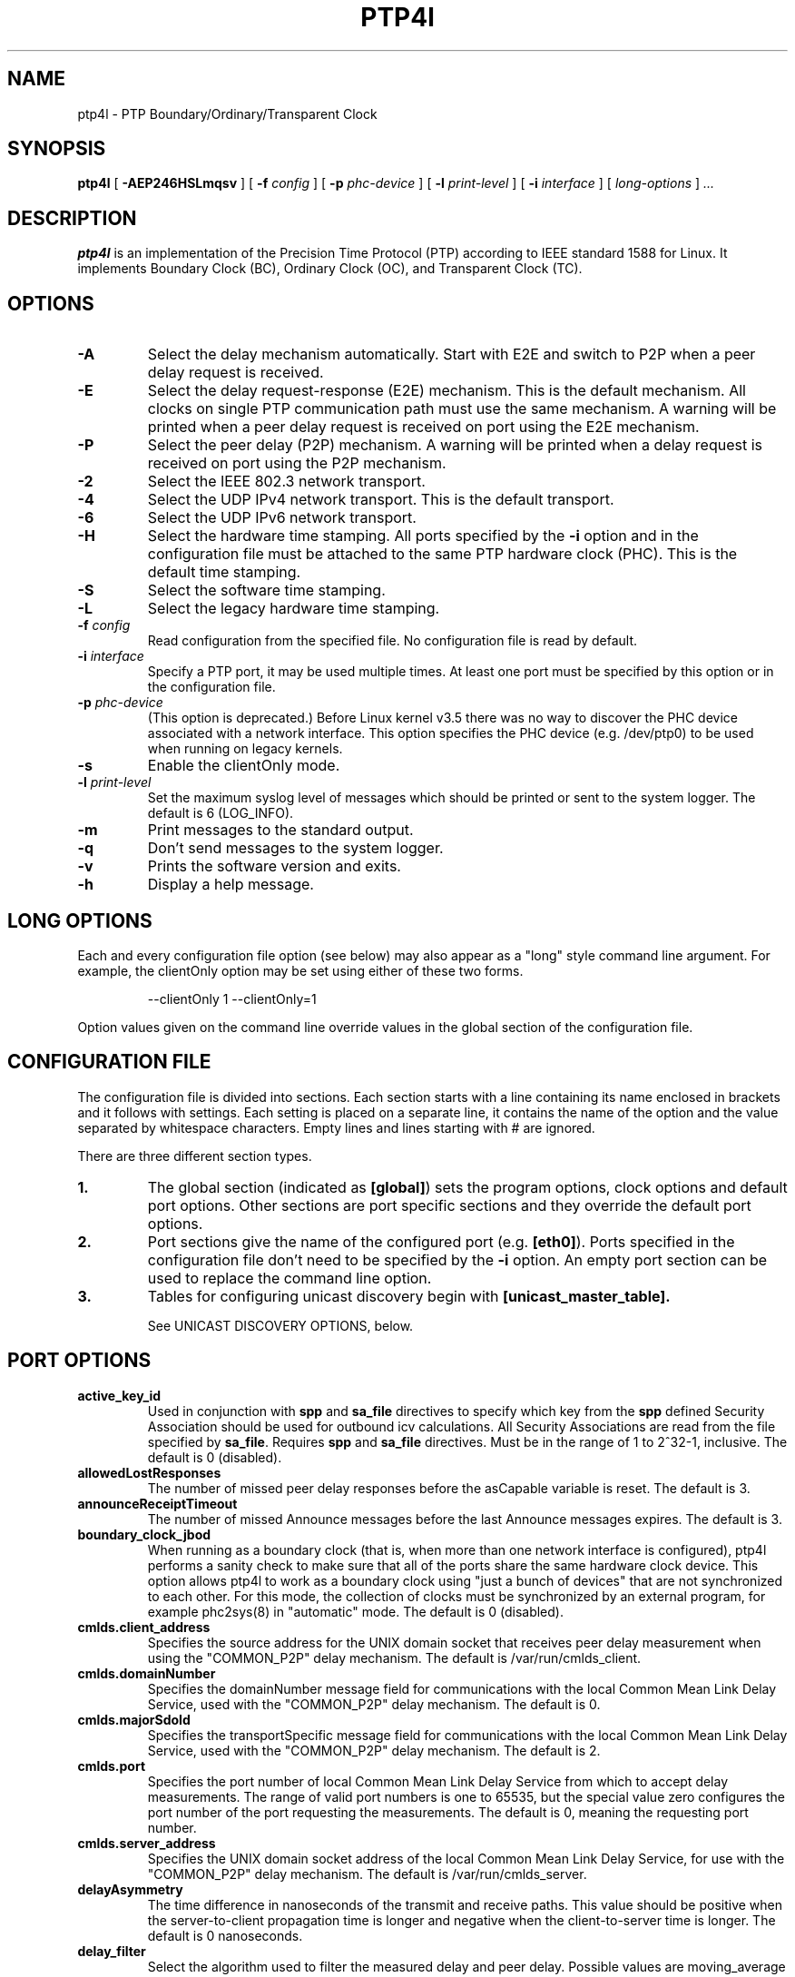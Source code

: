 .TH PTP4l 8 "March 2024" "linuxptp"
.SH NAME
ptp4l - PTP Boundary/Ordinary/Transparent Clock

.SH SYNOPSIS
.B ptp4l
[
.B \-AEP246HSLmqsv
] [
.BI \-f " config"
] [
.BI \-p " phc-device"
] [
.BI \-l " print-level"
]
[
.BI \-i " interface"
] [
.I long-options
]
.I .\|.\|.

.SH DESCRIPTION
.B ptp4l
is an implementation of the Precision Time Protocol (PTP) according to IEEE
standard 1588 for Linux. It implements Boundary Clock (BC), Ordinary Clock
(OC), and Transparent Clock (TC).

.SH OPTIONS
.TP
.B \-A
Select the delay mechanism automatically. Start with E2E and switch to P2P when
a peer delay request is received.
.TP
.B \-E
Select the delay request-response (E2E) mechanism. This is the default
mechanism. All clocks on single PTP communication path must use the same
mechanism. A warning will be printed when a peer delay request is received on
port using the E2E mechanism.
.TP
.B \-P
Select the peer delay (P2P) mechanism. A warning will be printed when a delay
request is received on port using the P2P mechanism.
.TP
.B \-2
Select the IEEE 802.3 network transport.
.TP
.B \-4
Select the UDP IPv4 network transport. This is the default transport.
.TP
.B \-6
Select the UDP IPv6 network transport.
.TP
.B \-H
Select the hardware time stamping. All ports specified by the
.B \-i
option and in the configuration file must be attached to the same PTP hardware
clock (PHC). This is the default time stamping.
.TP
.B \-S
Select the software time stamping.
.TP
.B \-L
Select the legacy hardware time stamping.
.TP
.BI \-f " config"
Read configuration from the specified file. No configuration file is read by
default.
.TP
.BI \-i " interface"
Specify a PTP port, it may be used multiple times. At least one port must be
specified by this option or in the configuration file.
.TP
.BI \-p " phc-device"
(This option is deprecated.)
Before Linux kernel v3.5 there was no way to discover the PHC device
associated with a network interface.  This option specifies the PHC
device (e.g. /dev/ptp0) to be used when running on legacy kernels.
.TP
.B \-s
Enable the clientOnly mode.
.TP
.BI \-l " print-level"
Set the maximum syslog level of messages which should be printed or sent to
the system logger. The default is 6 (LOG_INFO).
.TP
.B \-m
Print messages to the standard output.
.TP
.B \-q
Don't send messages to the system logger.
.TP
.B \-v
Prints the software version and exits.
.TP
.BI \-h
Display a help message.

.SH LONG OPTIONS

Each and every configuration file option (see below) may also appear
as a "long" style command line argument.  For example, the clientOnly
option may be set using either of these two forms.

.RS
\f(CW\-\-clientOnly 1   \-\-clientOnly=1\fP
.RE

Option values given on the command line override values in the global
section of the configuration file.

.SH CONFIGURATION FILE

The configuration file is divided into sections. Each section starts with a
line containing its name enclosed in brackets and it follows with settings.
Each setting is placed on a separate line, it contains the name of the
option and the value separated by whitespace characters. Empty lines and lines
starting with # are ignored.

There are three different section types.

.TP
.B 1.
The global section (indicated as
.BR [global] )
sets the program options, clock options and default port options. Other
sections are port specific sections and they override the default port options.
.TP
.B 2.
Port sections give the name of the configured port (e.g.
.BR [eth0] ).
Ports specified in the configuration file don't need to be
specified by the
.B \-i
option. An empty port section can be used to replace the command line option.
.TP
.B 3.
Tables for configuring unicast discovery begin with
.B \%[unicast_master_table].

See UNICAST DISCOVERY OPTIONS, below.

.SH PORT OPTIONS

.TP
.B active_key_id
Used in conjunction with \fBspp\fR and \fBsa_file\fR directives to
specify which key from the \fBspp\fR defined Security Association
should be used for outbound icv calculations. All Security Associations
are read from the file specified by \fBsa_file\fR. Requires \fBspp\fR
and \fBsa_file\fR directives. Must be in the range of 1 to 2^32-1,
inclusive. The default is 0 (disabled).

.TP
.B allowedLostResponses
The number of missed peer delay responses before the asCapable variable is
reset.
The default is 3.

.TP
.B announceReceiptTimeout
The number of missed Announce messages before the last Announce messages
expires.
The default is 3.

.TP
.B boundary_clock_jbod
When running as a boundary clock (that is, when more than one network
interface is configured), ptp4l performs a sanity check to make sure
that all of the ports share the same hardware clock device. This
option allows ptp4l to work as a boundary clock using "just a bunch of
devices" that are not synchronized to each other. For this mode, the
collection of clocks must be synchronized by an external program, for
example phc2sys(8) in "automatic" mode.
The default is 0 (disabled).

.TP
.B cmlds.client_address
Specifies the source address for the UNIX domain socket that receives
peer delay measurement when using the "COMMON_P2P" delay mechanism.
The default is /var/run/cmlds_client.

.TP
.B cmlds.domainNumber
Specifies the domainNumber message field for communications with the
local Common Mean Link Delay Service, used with the "COMMON_P2P" delay
mechanism.
The default is 0.

.TP
.B cmlds.majorSdoId
Specifies the transportSpecific message field for communications with
the local Common Mean Link Delay Service, used with the "COMMON_P2P"
delay mechanism.
The default is 2.

.TP
.B cmlds.port
Specifies the port number of local Common Mean Link Delay Service from
which to accept delay measurements.  The range of valid port numbers
is one to 65535, but the special value zero configures the port number
of the port requesting the measurements.
The default is 0, meaning the requesting port number.

.TP
.B
cmlds.server_address
Specifies the UNIX domain socket address of the local Common Mean Link
Delay Service, for use with the "COMMON_P2P" delay mechanism.
The default is /var/run/cmlds_server.

.TP
.B delayAsymmetry
The time difference in nanoseconds of the transmit and receive
paths. This value should be positive when the server-to-client
propagation time is longer and negative when the client-to-server time
is longer. The default is 0 nanoseconds.

.TP
.B delay_filter
Select the algorithm used to filter the measured delay and peer delay. Possible
values are moving_average and moving_median.
The default is moving_median.

.TP
.B delay_filter_length
The length of the delay filter in samples.
The default is 10.

.TP
.B delay_mechanism

Select the delay mechanism. Possible values are Auto, COMMON_P2P, E2E,
P2P, and NONE.
The default is E2E.

.TP
.B delay_response_timeout
The number of delay response messages that may go missing before
triggering a synchronization fault. Setting this option to zero will
disable the delay response timeout.
The default is 0 or disabled.

.TP
.B egressLatency
Specifies the difference in nanoseconds between the actual transmission
time at the reference plane and the reported transmit time stamp. This
value will be added to egress time stamps obtained from the hardware.
The default is 0.

.TP
.B fault_badpeernet_interval
The time in seconds between the detection of a peer network misconfiguration
and the fault being reset. The port is disabled for the duration of the
interval. The value is in seconds and the special key word ASAP will let
the fault be reset immediately.
The default is 16 seconds.

.TP
.B fault_reset_interval
The time in seconds between the detection of a port's fault and the fault
being reset. This value is expressed as a power of two. Setting this
value to \-128 or to the special key word "ASAP" will let the fault be
reset immediately.
The default is 4 (16 seconds).

.TP
.B follow_up_info
Include the 802.1AS data in the Follow_Up messages if enabled.
The default is 0 (disabled).

.TP
.B G.8275.portDS.localPriority
The Telecom Profiles (ITU-T G.8275.1 and G.8275.2) specify an
alternate Best Master Clock Algorithm (BMCA) with a unique data set
comparison algorithm.  The value of this option is associated with
Announce messages arriving on a particular port and is used as a tie
breaker whenever clockClass, clockAccuracy, offsetScaledLogVariance,
and priority2 are equal. This option is only used when
"dataset_comparison" is set to "G.8275.x".
The default value is 128.

Warning: the BMCA is guaranteed to produce a spanning tree (that is, a
timing network without loops) only when using the default values of
G.8275.defaultDS.localPriority and G.8275.portDS.localPriority.
Careful network engineering is needed when using non-default values.

.TP
.B hybrid_e2e
Enables the "hybrid" delay mechanism from the draft Enterprise
Profile. When enabled, ports in the client state send their delay
request messages to the unicast address taken from the server's
announce message. Ports in the server state will reply to unicast
delay requests using unicast delay responses. This option has no
effect if the delay_mechanism is set to P2P.
The default is 0 (disabled).

.TP
.B ignore_transport_specific
By default, incoming messages are dropped if their transportSpecific
field does not match the configured value.  However, many of
transports specified in the 1588 standard mandate ignoring this field.
Moreover, some equipment is known to set the reserved bits.
Configuring this option as 1 causes this field to be ignored
completely on receive.  The default is 0.

.TP
.B ingressLatency
Specifies the difference in nanoseconds between the reported receive
time stamp and the actual reception time at reference plane. This value
will be subtracted from ingress time stamps obtained from the hardware.
The default is 0.

.TP
.B inhibit_delay_req
Don't send any delay requests. This will need the asCapable config option to be
set to 'true'. This is useful when running as a designated server who does not
need to calculate offset from client. The default is 0 (disabled).

.TP
.B inhibit_multicast_service
Some unicast mode profiles insist that no multicast message are ever
transmitted.  Setting this option inhibits multicast transmission.
The default is 0 (mutlicast enabled).

.TP
.B logAnnounceInterval
The mean time interval between Announce messages. A shorter interval makes
ptp4l react faster to the changes in the client/server hierarchy. The interval
should be the same in the whole domain. It's specified as a power of two in
seconds.
The default is 1 (2 seconds).

.TP
.B logMinDelayReqInterval
The minimum permitted mean time interval between Delay_Req messages. A shorter
interval makes ptp4l react faster to the changes in the path delay. It's
specified as a power of two in seconds.
The default is 0 (1 second).

.TP
.B logMinPdelayReqInterval
The minimum permitted mean time interval between Pdelay_Req messages. It's
specified as a power of two in seconds.
The default is 0 (1 second).

.TP
.B logSyncInterval
The mean time interval between Sync messages. A shorter interval may improve
accuracy of the local clock. It's specified as a power of two in seconds.
The default is 0 (1 second).

.TP
.B masterOnly
This option is deprecated and will be removed in a future release.
Use "serverOnly" instead.

.TP
.B min_neighbor_prop_delay
Lower limit for peer delay in nanoseconds. If the estimated peer delay is
smaller than this value the port is marked as not 802.1AS capable.

.TP
.B neighborPropDelayThresh
Upper limit for peer delay in nanoseconds. If the estimated peer delay is
greater than this value the port is marked as not 802.1AS capable.

.TP
.B network_transport
Select the network transport. Possible values are UDPv4, UDPv6 and L2.
The default is UDPv4.

.TP
.B net_sync_monitor
Enables the NetSync Monitor (NSM) protocol. The NSM protocol allows a
station to measure how well another node is synchronized. The monitor
sends a unicast delay request to the node, which replies
unconditionally with unicast delay response, sync, and follow up
messages. If the monitor is synchronized to the GM, it can use the
time stamps in the message to estimate the node's offset.  This option
requires that the 'hybrid_e2e' option be enabled as well.
The default is 0 (disabled).

.TP
.B operLogPdelayReqInterval
The Pdelay Request messages interval to be used once the clock enters
the SERVO_LOCKED_STABLE state.  If the 'msg_interval_request' option
is set, then the local client port will adopt this rate when the local
clock enters the "locked stable" state.  This option is specified as a
power of two in seconds, and the default value is 0 (1 second).

.TP
.B operLogSyncInterval
The Sync message interval to be requested once the clock enters the
SERVO_LOCKED_STABLE state.  If the 'msg_interval_request' option is
set, then the local client port will request the remote server to
switch to the given message rate via a signaling message containing a
Message interval request TLV.  This option is specified as a power of
two in seconds, and default value is 0 (1 second).

.TP
.B path_trace_enabled
Enable the mechanism used to trace the route of the Announce messages.
The default is 0 (disabled).

.TP
.B phc_index
Specifies the index of the PHC to be used for synchronization with hardware
timestamping. This option is useful with virtual clocks running on top of a
free-running physical clock (created by writing to
/sys/class/ptp/ptp*/n_vclocks).
The default is -1, which means the index will be set to the PHC associated with
the interface, or the device specified by the \fB-p\fP option.

.TP
.B power_profile.2011.grandmasterTimeInaccuracy
Specifies the time inaccuracy of the GM in nanoseconds.  Relevant only
when power_profile.version is 2011.  This value may be changed
dynamically using the POWER_PROFILE_SETTINGS_NP management message.
The default is -1 meaning unknown inaccuracy.

.TP
.B power_profile.2011.networkTimeInaccuracy
Specifies the time inaccuracy of the network in nanoseconds.  Relevant
only when power_profile.version is 2011.  This value may be changed
dynamically using the POWER_PROFILE_SETTINGS_NP management message.
The default is -1 meaning unknown inaccuracy.

.TP
.B power_profile.2017.totalTimeInaccuracy
Specifies the sum of the GM, network, and local node inaccuracies in
nanoseconds.  Relevant only when power_profile.version is 2017.  This
value may be changed dynamically using the POWER_PROFILE_SETTINGS_NP
management message.  The default is -1 meaning unknown inaccuracy.

.TP
.B power_profile.grandmasterID
Specifies an optional, non-zero identification code for the GM.  Note
that the code is an arbitrary, power profile specific integer, not
necessarily related to the clockIdentity in any way.  This value may
be changed dynamically using the POWER_PROFILE_SETTINGS_NP management
message.  The default is 0 meaning unused.

.TP
.B power_profile.version
Specifies the power profile version to be used.  Valid values are
"none", "2011", or "2017".
This value may be changed dynamically using the
POWER_PROFILE_SETTINGS_NP management message.
The default is "none".

.TP
.B profileIdentity
The profile identity is a 6-octet array in the clock description
referencing the PTP profile currently configured on the port. This value
should reflect the identitifers assigned to each profile. Allowed values
are of the form 00:00:00:00:00:00.
If the default 00:00:00:00:00:00 is used or if not set at all, the
profileIdentity will be detected from the configuration or set to the Default
profile (00:1B:19:00:01:00).

.TP
.B ptp_dst_ipv4
The IPv4 address to which PTP messages should be sent.
Relevant only with UDPv4 transport. The default is 224.0.1.129.

.TP
.B p2p_dst_ipv4
The IPv4 address to which peer delay messages should be sent.
Relevant only with UDPv4 transport. The default is 224.0.0.107.

.TP
.B ptp_dst_ipv6
The IPv6 address to which PTP messages should be sent.
The second byte of the address is substituted with udp6_scope.
Relevant only with UDPv6 transport. The default is FF0E:0:0:0:0:0:0:181.

.TP
.B p2p_dst_ipv6
The IPv6 address to which peer delay messages should be sent.
Relevant only with UDPv6 transport. The default is FF02:0:0:0:0:0:0:6B.

.TP
.B ptp_dst_mac
The MAC address to which PTP messages should be sent.
Relevant only with L2 transport. The default is 01:1B:19:00:00:00.

.TP
.B p2p_dst_mac
The MAC address to which peer delay messages should be sent.
Relevant only with L2 transport. The default is 01:80:C2:00:00:0E.

.TP
.B serverOnly
Setting this option to one (1) prevents the port from entering the
client state. In addition, the local clock will ignore Announce
messages received on this port. This option's intended use is to
support the Telecom Profiles according to ITU-T G.8265.1, G.8275.1,
and G.8275.2. The default value is zero or false.

.TP
.B spp
Specifies the Security Parameters Pointer of the desired Security
Association to be used for Authentication TLV support for a given port.
Any port with an assigned spp will attach Authentication TLVs to all
outbound messages and check for Authentication TLVs on all inbound
messages in accordance to the corresponding security association
sourced via the \fBsa_file\fR directive. Outbound Authentication TLVs
are generated using the key specified by \fBactive_key_id\fR. Not
compatible with one step ports or advertised versions less then
PTPv2.1. Requires \fBsa_file\fR and \fBactive_key_id\fR directives.
Must be in the range of 0 to 255, inclusive.
The default is -1 (disabled).

.TP
.B syncReceiptTimeout
The number of sync/follow up messages that may go missing before
triggering a Best Master Clock election. This option is used for
running in gPTP mode according to the 802.1AS-2011 standard. Setting
this option to zero will disable the sync message timeout.
The default is 0 or disabled.

.TP
.B transportSpecific
The transport specific field. Must be in the range 0 to 255.
The default is 0.

.TP
.B tsproc_mode
Select the time stamp processing mode used to calculate offset and delay.
Possible values are filter, raw, filter_weight, raw_weight. Raw modes perform
well when the rate of sync messages (logSyncInterval) is similar to the rate of
delay messages (logMinDelayReqInterval or logMinPdelayReqInterval). Weighting
is useful with larger network jitters (e.g. software time stamping).
The default is filter.

.TP
.B udp_ttl
Specifies the Time to live (TTL) value for IPv4 multicast messages and the hop
limit for IPv6 multicast messages. This option is only relevant with the IPv4
and IPv6 UDP transports. The default is 1 to restrict the messages sent by
.B ptp4l
to the same subnet.

.TP
.B unicast_listen
When enabled, this option allows the port to grant unicast message
contracts.  Incoming requests for will be granted limited only by the
amount of memory available.
The default is 0 (disabled).

.TP
.B unicast_master_table
When set to a positive integer, this option specifies the table id to
be used for unicast discovery.  Each table lives in its own section
and has a unique, positive numerical ID.  Entries in the table are a
pair of transport type and protocol address.
The default is 0 (unicast discovery disabled).

.TP
.B unicast_req_duration
The service time in seconds to be requested during unicast discovery.
Note that the remote node is free to grant a different duration.
The default is 3600 seconds or one hour.

.SH PROGRAM AND CLOCK OPTIONS

.TP
.B asCapable
If set to 'true', all the checks which can unset asCapable variable (as
described in Section 10.2.4.1 of 802.1AS) are skipped. If set to 'auto',
asCapable is initialized to 'false' and will be set to 'true' after the
relevant checks have passed. The default value is 'auto'.

.TP
.B assume_two_step
Treat one-step responses as two-step if enabled. It is used to work around
buggy 802.1AS switches.
The default is 0 (disabled).

.TP
.B BMCA
This option enables use of static roles for server and client devices
instead of running the best master clock algorithm (BMCA) described in
1588 profile. This can be used to speed up the start time for servers
and clients when you know the roles of the devices in advance.  When set to
\'noop', the traditional BMCA algorithm used by 1588 is skipped. masterOnly and
clientOnly will be used to determine the server or client role for the device. In a
bridge, clientOnly (which is a global option) can be set to make all ports
assume the client role. masterOnly (which is a per-port config option) can then
be used to set individual ports to take on the server role.
The default value is 'ptp' which runs the BMCA related state machines.

.TP
.B check_fup_sync
Because of packet reordering that can occur in the network, in the
hardware, or in the networking stack, a follow up message can appear
to arrive in the application before the matching sync message. As this
is a normal occurrence, and the sequenceID message field ensures
proper matching, the ptp4l program accepts out of order packets. This
option adds an additional check using the software time stamps from
the networking stack to verify that the sync message did arrive
first. This option is only useful if you do not trust the sequence IDs
generated by the server.
The default is 0 (disabled).

.TP
.B clientOnly
The local clock is a client-only clock if enabled. The default is 0 (disabled).

.TP
.B clockAccuracy
The clockAccuracy attribute of the local clock. It is used in the PTP server
selection algorithm.
The default is 0xFE.

.TP
.B clockClass
The clockClass attribute of the local clock. It denotes the traceability of the
time distributed by the grandmaster clock.
The default is 248.

.TP
.B clock_class_threshold
The maximum clock class value from master, acceptable to subordinate
clock beyond which it moves out of lock state.
The default value is 248.

.TP
.B clockIdentity
The clockIdentity attribute of the local clock.
The clockIdentity is an 8-octet array and should in this configuration be
written in textual form, see default. It should be unique since it is used to
identify the specific clock.
If default is used or if not set at all, the clockIdentity will be automatically
generated.
The default is "000000.0000.000000"

.TP
.B clock_servo
The servo which is used to synchronize the local clock. Valid values
are "pi" for a PI controller, "linreg" for an adaptive controller
using linear regression, "ntpshm" and "refclock_sock" for the NTP SHM and
chrony SOCK reference clocks respectively to allow another process to
synchronize the local clock, and "nullf" for a servo that always dials
frequency offset zero (for use in SyncE nodes).
The default is "pi."

.TP
.B clock_type
Specifies the kind of PTP clock.  Valid values are "OC" for ordinary
clock, "BC" for boundary clock, "P2P_TC" for peer to peer transparent
clock, and "E2E_TC" for end to end transparent clock.  An multi-port
ordinary clock will automatically be configured as a boundary clock.
The default is "OC".

.TP
.B dataset_comparison
Specifies the method to be used when comparing data sets during the
Best Master Clock Algorithm.  The possible values are "ieee1588" and
"G.8275.x".  The default is "ieee1588".

.TP
.B domainNumber
The domain attribute of the local clock.
The default is 0.

.TP
.B dscp_event
Defines the Differentiated Services Codepoint (DSCP) to be used for PTP
event messages. Must be a value between 0 and 63. There are several media
streaming standards out there that require specific values for this option.
For example 46 (EF PHB) in AES67 or 48 (CS6 PHB) in RAVENNA. The default
is 0.

.TP
.B dscp_general
Defines the Differentiated Services Codepoint (DSCP) to be used for PTP
general messages. Must be a value between 0 and 63. There are several media
streaming standards out there that recommend specific values for this option.
For example 34 (AF41 PHB) in AES67 or 46 (EF PHB) in RAVENNA. The default
is 0.

.TP
.B first_step_threshold
The maximum offset the servo will correct by changing the clock frequency (phase
when using nullf servo) instead of stepping the clock. This is only applied on
the first update. It's specified in seconds. When set to 0.0, the servo won't
step the clock on start.
The default is 0.00002 (20 microseconds).
This option used to be called
.BR pi_f_offset_const .

.TP
.B free_running
Don't adjust the local clock if enabled.
The default is 0 (disabled).

.TP
.B freq_est_interval
The time interval over which is estimated the ratio of the local and
peer clock frequencies. It is specified as a power of two in seconds.
The default is 1 (2 seconds).

.TP
.B G.8275.defaultDS.localPriority
The Telecom Profiles (ITU-T G.8275.1 and G.8275.2) specify an
alternate Best Master Clock Algorithm (BMCA) with a unique data set
comparison algorithm.  The value of this option is associated with the
local clock and is used as a tie breaker whenever clockClass,
clockAccuracy, offsetScaledLogVariance, and priority2 are equal. This
option is only used when "dataset_comparison" is set to "G.8275.x".
The default value is 128.

Warning: the BMCA is guaranteed to produce a spanning tree (that is, a
timing network without loops) only when using the default values of
G.8275.defaultDS.localPriority and G.8275.portDS.localPriority.
Careful network engineering is needed when using non-default values.

.TP
.B gmCapable
If this option is enabled, then the local clock is able to become grand master.
This is only for use with 802.1AS clocks and has no effect on 1588 clocks.
The default is 1 (enabled).

.TP
.B ignore_source_id
This will disable source port identity checking for Sync and Follow_Up
messages. This is useful when the announce messages are disabled in the server
and the client does not have any way to know the server's identity.
The default is 0 (disabled).

.TP
.B inhibit_announce
This will disable the timer for announce messages (i.e. FD_MANNO_TIMER) and
also the announce message timeout timer (i.e. FD_ANNOUNCE_TIMER). This is used
by the Automotive profile as part of switching over to a static BMCA.  If this
option is enabled, ignore_source_id has to be enabled in the client because it
has no way to identify the server in the Sync and Follow_Up messages. The
default is 0 (disabled).

.TP
.B initial_delay
The initial path delay of the clock in nanoseconds used for synchronization of
the clock before the delay is measured using the E2E or P2P delay mechanism. If
set to 0, the clock will not be updated until the delay is measured.
The default is 0.

.TP
.B interface_rate_tlv
When the client and server are operating at different interface rates, delay
asymmetry caused by different interface rates needs to be compensated for.
The server sends its interface rate using interface rate TLV
as per G.8275.2 Annex D.
The default is 0 (does not support interface rate tlv).

.TP
.B hwts_filter
Select the hardware time stamp filter setting mode.
Possible values are normal, check, full.
Normal mode set the filters as needed.
Check mode only check but do not set.
Full mode set the receive filter to mark all packets with hardware time stamp,
 so all applications can get them.
The default is normal.

.TP
.B kernel_leap
When a leap second is announced, let the kernel apply it by stepping the clock
instead of correcting the one-second offset with servo, which would correct the
one-second offset slowly by changing the clock frequency (unless the
.B step_threshold
option is set to correct such offset by stepping).
Relevant only with software time stamping. The default is 1 (enabled).

.TP
.B logging_level
The maximum logging level of messages which should be printed.
The default is 6 (LOG_INFO).

.TP
.B manufacturerIdentity
The manufacturer id which should be an OUI owned by the manufacturer.
The default is 00:00:00.

.TP
.B max_frequency
The maximum allowed frequency adjustment of the clock in parts per billion
(ppb). This is an additional limit to the maximum allowed by the hardware. When
set to 0, the hardware limit will be used.
The default is 900000000 (90%).
This option used to be called
.BR pi_max_frequency .

.TP
.B maxStepsRemoved
When using this option, if the value of stepsRemoved of an Announce
message is greater than or equal to the value of maxStepsRemoved the
Announce message is not considered in the operation of the BMCA.
The default value is 255.

.TP
.B message_tag
The tag which is added to all messages printed to the standard output or system
log. If the tag contains the string "{level}", it will be replaced with the log
level of the message as a number.
The default is an empty string (which cannot be set in the configuration file
as the option requires an argument).

.TP
.B msg_interval_request
This option, when set, will trigger an adjustment to the Sync and peer
delay request message intervals when the clock servo transitions into
the SERVO_LOCKED_STABLE state.  The Sync interval will be adjusted via
the signaling mechanism while the pdelay request interval is simply
adjusted locally.  The values to use for the new Sync and peer delay
request intervals are specified by the operLogSyncInterval and
operLogPdelayReqInterval options, respectively.
The default value of msg_interval_request is 0 (disabled).

.TP
.B ntpshm_segment
The number of the SHM segment used by ntpshm servo.
The default is 0.

.TP
.B offsetScaledLogVariance
The offsetScaledLogVariance attribute of the local clock. It characterizes the
stability of the clock.
The default is 0xFFFF.

.TP
.B pi_integral_const
The integral constant of the PI controller. When set to 0.0, the
integral constant will be set by the following formula from the current
sync interval.
The default is 0.0.

ki = min(ki_scale * sync^ki_exponent, ki_norm_max / sync)

.TP
.B pi_integral_exponent
The ki_exponent constant in the formula used to set the integral constant of
the PI controller from the sync interval.
The default is 0.4.

.TP
.B pi_integral_norm_max
The ki_norm_max constant in the formula used to set the integral constant of
the PI controller from the sync interval.
The default is 0.3.

.TP
.B pi_integral_scale
The ki_scale constant in the formula used to set the integral constant of
the PI controller from the sync interval. When set to 0.0, the value will be
selected from 0.3 and 0.001 for the hardware and software time stamping
respectively.
The default is 0.0.

.TP
.B pi_proportional_const
The proportional constant of the PI controller. When set to 0.0, the
proportional constant will be set by the following formula from the current
sync interval.
The default is 0.0.

kp = min(kp_scale * sync^kp_exponent, kp_norm_max / sync)

.TP
.B pi_proportional_exponent
The kp_exponent constant in the formula used to set the proportional constant of
the PI controller from the sync interval.
The default is \-0.3.

.TP
.B pi_proportional_norm_max
The kp_norm_max constant in the formula used to set the proportional constant of
the PI controller from the sync interval.
The default is 0.7

.TP
.B pi_proportional_scale
The kp_scale constant in the formula used to set the proportional constant of
the PI controller from the sync interval. When set to 0.0, the value will be
selected from 0.7 and 0.1 for the hardware and software time stamping
respectively.
The default is 0.0.

.TP
.B productDescription
The product description string. Allowed values must be of the form
manufacturerName;modelNumber;instanceIdentifier and contain at most 64
utf8 symbols. The default is ";;".

.TP
.B priority1
The priority1 attribute of the local clock. It is used in the PTP server
selection algorithm, lower values take precedence. Must be in the range 0 to
255.
The default is 128.

.TP
.B priority2
The priority2 attribute of the local clock. It is used in the PTP server
selection algorithm, lower values take precedence. Must be in the range 0 to
255.
The default is 128.

.TP
.B ptp_minor_version
This option sets the minorVersionPTP in the common PTP message header.
The default is 1.

.TP
.B refclock_sock_address
The address of the UNIX domain socket to be used by the refclock_sock servo.
The default is /var/run/refclock.ptp.sock.

.TP
.B revisionData
The revision description string which contains the revisions for node
hardware (HW), firmware (FW), and software (SW). Allowed values are of
the form HW;FW;SW and contain at most 32 utf8 symbols. The default is
an ";;".

.TP
.B sa_file
Specifies the location of the file containing Security Associations
used for immediate security processing of the Authentication TLV in
support of the optional security mechanism defined in ieee1588-2019
ch 14.16. See \fBSECURITY ASSOCIATION OPTIONS\fR for information on how
this file should be formatted. \fBspp\fR and \fBactive_key_id\fR should
be specified for each port to indicate which Security Association from
the \fBsa_file\fR should be used. The default is an empty string.

.TP
.B sanity_freq_limit
The maximum allowed frequency offset between uncorrected clock and the system
monotonic clock in parts per billion (ppb). This is used as a sanity check of
the synchronized clock. When a larger offset is measured, a warning message
will be printed and the servo will be reset. If the frequency correction set by
ptp4l changes unexpectedly between updates of the clock (e.g. due to another
process trying to control the clock), a warning message will be printed. When
set to 0, the sanity check is disabled. The default is 200000000 (20%).

.TP
.B servo_num_offset_values
The number of offset values considered in order to transition from the
SERVO_LOCKED to the SERVO_LOCKED_STABLE state.
The transition occurs once the last 'servo_num_offset_values' offsets
are all below the 'servo_offset_threshold' value.
The default value is 10.

.TP
.B servo_offset_threshold
The offset threshold used in order to transition from the SERVO_LOCKED
to the SERVO_LOCKED_STABLE state.  The transition occurs once the
last 'servo_num_offset_values' offsets are all below the threshold value.
The default value of offset_threshold is 0 (disabled).

.TP
.B slave_event_monitor
Specifies the address of a UNIX domain socket for event
monitoring.  A local monitoring client bound to this address will receive
SLAVE_RX_SYNC_TIMING_DATA and SLAVE_DELAY_TIMING_DATA_NP TLVs.
The default is the empty string (disabled).

.TP
.B slaveOnly
This option is deprecated and will be removed in a future release.
Use "clientOnly" instead.

.TP
.B socket_priority
Configure the SO_PRIORITY of sockets. This is to support cases where a user
wants to route ptp4l traffic using Linux qdiscs for the purpose of traffic
shaping. This option is only available with the IEEE 802.3 transport (the
\fB-2\fP option) and is silently ignored when using the UDP IPv4/6 network
transports. Must be in the range of 0 to 15, inclusive. The default is 0.

.TP
.B step_threshold
The maximum offset the servo will correct by changing the clock frequency (phase
when using nullf servo) instead of stepping the clock. When set to 0.0, the
servo will never step the clock except on start. It's specified in seconds.
The default is 0.0.
This option used to be called
.BR pi_offset_const .

.TP
.B step_window
When set, indicates the number of Sync events after a clock step that
the clock will not do any frequency or step adjustments.
This is used in situations where clock stepping is unable to happen
instantaneously so there is a lag before the timestamps can settle
properly to reflect the clock step.
The default is 0 (disabled).

.TP
.B summary_interval
The time interval in which are printed summary statistics of the clock. It is
specified as a power of two in seconds. The statistics include offset root mean
square (RMS), maximum absolute offset, frequency offset mean and standard
deviation, and path delay mean and standard deviation. The units are
nanoseconds and parts per billion (ppb). If there is only one clock update in
the interval, the sample will be printed instead of the statistics. The
messages are printed at the LOG_INFO level.
The default is 0 (1 second).

.TP
.B tc_spanning_tree
When running as a Transparent Clock, increment the "stepsRemoved"
field of Announce messages that pass through the switch.  Enabling
this option ensures that PTP message loops never form, provided the
switches all implement this option together with the BMCA.

.TP
.B timeSource
The time source is a single byte code that gives an idea of the kind
of local clock in use. The value is purely informational, having no
effect on the outcome of the Best Master Clock algorithm, and is
advertised when the clock becomes grand master.

.TP
.B time_stamping
The time stamping method to be used.  The allowed values are hardware,
software, legacy, onestep, and p2p1step.
The default is hardware.

.TP
.B twoStepFlag
Enable two-step mode for sync messages. One-step mode can be used only with
hardware time stamping.
The default is 1 (enabled).

.TP
.B tx_timestamp_timeout
The number of milliseconds to poll waiting for the tx time stamp from the kernel
when a message has recently been sent.
The default is 10.

.TP
.B udp6_scope
Specifies the desired scope for the IPv6 multicast messages.  This
will be used as the second byte of the primary address.  This option
is only relevant with IPv6 transport.  See RFC 4291.  The default is
0x0E for the global scope.

.TP
.B uds_address
Specifies the address of the UNIX domain socket for receiving local
management messages. The default is /var/run/ptp4l.

.TP
.B uds_file_mode
File mode of the UNIX domain socket used for receiving local management
messages. The mode should be specified as an octal number, i.e. it
should start with a 0 literal. The default mode is 0660.

.TP
.B uds_ro_address
Specifies the address of the second UNIX domain socket for receiving local
management messages, which is restricted to GET actions and does not forward
messages to other ports. Access to this socket can be given to untrusted
applications for monitoring purposes. The default is /var/run/ptp4lro.

.TP
.B uds_ro_file_mode
File mode of the second (read-only) UNIX domain socket used for receiving
local management messages. The mode should be specified as an octal number,
i.e. it should start with a 0 literal. The default mode is 0666.

.TP
.B use_syslog
Print messages to the system log if enabled.
The default is 1 (enabled).

.TP
.B userDescription
The user description string. Allowed values are of the form
name;location and contain at most 128 utf8 symbols. The default is an
empty string.

.TP
.B utc_offset
The current offset between TAI and UTC.
The default is 37.

.TP
.B verbose
Print messages to the standard output if enabled.
The default is 0 (disabled).

.TP
.B write_phase_mode
This option enables using the "write phase" feature of a PTP Hardware
Clock.  If supported by the device, this mode uses the hardware's
built in phase offset control instead of frequency offset control.
The default value is 0 (disabled).

.SH UNICAST DISCOVERY OPTIONS

.TP
.B L2|UDPv4|UDPv6
Each table entry specifies the transport type and network address of a
potential remote server.  If multiple servers are specified, then
unicast negotiation will be performed with each if them.

.TP
.B logQueryInterval
This option configures the time to wait between unicast negotiation
attempts.  It is specified as a power of two in seconds.
The default is 0 (1 second).

.TP
.B peer_address
This option specifies the unicast address of the peer for use with the
peer to peer delay mechanism.  If specified, the port owning the table
will negotiate unicast peer delay responses from the machine at the
given remote address, otherwise the port will send multicast peer
delay requests.

.TP
.B table_id
Each table must begin with a unique, positive table ID.  The port that
claims a given table does so by including the ID as the value of
its 'unicast_master_table' option.

.SH SECURITY ASSOCIATION OPTIONS

.TP
.B spp
Each security association must begin with a unique spp. The port that
claims a given security association does so by including the spp as the
value of its 'spp' option. Must be in the range of 0 to 255,
inclusive.

.TP
.B seqid_window
This option defines how far sequence id of an incoming sync/follow_up
message can advance from the last successfully processed sync/follow_up
before being considered a replayed message. Sync/follow_up seqid
tracking is reset on port state change and updated upon successful
processing. When set to zero, no seqid checking will be performed.
Must be in the range of 0 to 32767 (0x7FFF) inclusive. The default
value is 3.

.TP
.B allow_mutable
This option allows for mutable correction fields if on path
authentication tlv support is not possible. This option is NOT
recommended as it leaves the correction field unprotected.
The default value is 0 (disabled).

.TP
.B key (format: id type length value)
Each security association must have at least one key entry. These
entries should use the format 'id type length value'.
- Key id:     Must be in the range of 1 to 2^32-1, inclusive.
- Key type:   Allowed are SHA256-128, SHA256, AES128, AES256.
- Key length: Optional verification key length in octets. Used to
              verify the key value is of the length specified.
- Key value:  Can be read as ASCII characters with the "ASCII:" prefix,
              as a hexadecimal number with the "HEX:" prefix or as a
              Base64 encoded string with the "B64:" prefix. If no
              prefix is included, ASCII is assumed. Key values should
              be randomly generated if possible. Ciphers (AES)
              require the key length to match the cipher length
              (ie AES-128 requires key of 128 bits or 16 bytes).

.TP
.B Example
The following is an example of a security associations file:

.EX
[security_association]
spp 0
allow_mutable 1
1 SHA256-128 HEX:F8ADC6B8B8E9AA709106BA42481EC9E29607334DE2C3C737A11A12931DB27F8C
2 SHA256 32 HEX:EE91D469B3A8ADC6AC8EB28E21794C706E08FDE48863828A7B0281AFCA81B17D

[security_association]
spp 1
seqid_window 20
1 AES128 HEX:FAF48EBA01E7C5966A76CB787AED4E7B
2 AES256 B64:PKTF9VQz94qPaoAzW4eE3JtFoQ8Ov1OTQSojalWyMbs=
3 SHA256 26 abcdefghijklmnopqrstuvwxyz
.EE

.SH TIME SCALE USAGE

When
.B ptp4l
acts as the domain server, it either uses the PTP or the UTC time
scale depending on time stamping mode.  In software and legacy time
stamping modes it announces Arbitrary time scale mode, which is
effectively UTC here.  In hardware time stamping mode it announces use
of PTP time scale.

When
.B ptp4l
is the domain server using hardware time stamping, it is up to
.B phc2sys
to maintain the correct offset between UTC and PTP times. See
.BR phc2sys (8)
manual page for more details.

.SH KTHREAD PRIORITY

In case of following log,

.RS
.I timed out while polling for tx timestamp
.I increasing tx_timestamp_timeout or increasing
.I kworker priority may correct this issue,
.I but a driver bug likely causes it
.RE

one possible cause is that the kworker which processes timestamps is
being starved.  The system admin might try manually increasing the
priority of the kworker.

Many device drivers use kworker threads created by the PTP stack.
Such kworkers are named:
.RS
.I ptp<decimal number of clock>
.RE

The system admin can manually bump the priority of the kworker process
using chrt.

Example:
.RS
\f(CWpgrep \-f "ptp[0-9]+" | xargs \-I {} sudo chrt \-f \-\-pid 75 {}\fP
.RE

Intel ice driver may create multiple kworkers for one physical NIC and
names those processes differently.

Example for Intel E810 card:
.RS
\f(CWpgrep \-f ice-ptp | xargs \-I {} sudo chrt \-f \-\-pid 75 {}\fP
.RE

Assigning priority needs careful consideration as assigning too high a
priority to any task might make system unstable.

.SH SEE ALSO
.BR pmc (8),
.BR phc2sys (8)
